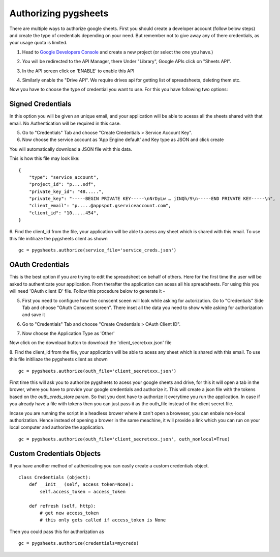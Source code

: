 Authorizing pygsheets
=====================

There are multiple ways to authorize google sheets. First you should create a developer account (follow below steps) and
create the type of credentials depending on your need. But remember not to give away any of there credentials, as your
usage quota is limited.


1. Head to `Google Developers Console <https://console.developers.google.com>`_ and create a new project (or select the one you have.)

.. image:: https://raw.githubusercontent.com/nithinmurali/tmpdatas/master/pygsheets/images/new_proj.png
    :alt: NEW PROJ

2.  You will be redirected to the API Manager, there Under "Library", Google APIs click on "Sheets API".

.. image:: https://raw.githubusercontent.com/nithinmurali/tmpdatas/master/pygsheets/images/apis.png
    :alt: APIs


3. In the API screen click on 'ENABLE' to enable this API

.. image:: https://raw.githubusercontent.com/nithinmurali/tmpdatas/master/pygsheets/images/api_enable.png
    :alt: Enabled APIs


4. Similarly enable the "Drive API". We require drives api for getting list of spreadsheets, deleting them etc.

Now you have to choose the type of credential you want to use. For this you have following two options:

Signed Credentials
------------------
In this option you will be given an unique email, and your application will be able to acesss all the sheets shared with that
email. No Authentication will be required in this case.


5. Go to "Credentials" Tab and choose "Create Credentials > Service Account Key".

6. Now choose the service account as 'App Engine default' and Key type as JSON and click create

.. image:: https://raw.githubusercontent.com/nithinmurali/tmpdatas/master/pygsheets/images/new_service_key.png
    :alt: Google Developers Console

You will automatically download a JSON file with this data.

.. image:: https://raw.githubusercontent.com/nithinmurali/tmpdatas/master/pygsheets/images/service_key_created.png
    :alt: Download Credentials JSON from Developers Console

This is how this file may look like:

::

    {
        "type": "service_account",
        "project_id": "p....sdf",
        "private_key_id": "48.....",
        "private_key": "-----BEGIN PRIVATE KEY-----\nNrDyLw … jINQh/9\n-----END PRIVATE KEY-----\n",
        "client_email": "p.....@appspot.gserviceaccount.com",
        "client_id": "10.....454",
    }



6. Find the client_id from the file, your application will be able to acess any sheet which is shared with this email. To use this file initiliaze the pygsheets client as shown
::

    gc = pygsheets.authorize(service_file='service_creds.json')


OAuth Credentials
-----------------
This is the best option if you are trying to edit the spreadsheet on behalf of others. Here for the first time the user will
be asked to authenticate your application. From therafter the application can acess all his spreadsheets. For using this
you will need 'OAuth client ID' file. Follow this procedure below to generate it -


5. First you need to configure how the conscent sceen will look while asking for autorization. Go to "Credentials" Side Tab and choose "OAuth Conscent screen". There inset all the data you need to show while asking for authorization and save it

.. image:: https://raw.githubusercontent.com/nithinmurali/tmpdatas/master/pygsheets/images/oauth_conscent.png
    :alt: OAuth Conscent


6. Go to "Credentials" Tab and choose "Create Credentials > OAuth Client ID".

.. image:: https://raw.githubusercontent.com/nithinmurali/tmpdatas/master/pygsheets/images/creds_choose.png
    :alt: Google Developers Console

7. Now choose the Application Type as 'Other'

.. image:: https://raw.githubusercontent.com/nithinmurali/tmpdatas/master/pygsheets/images/create_client.png
    :alt: Client ID type


Now click on the download button to download the 'client_secretxxx.json' file

.. image:: https://raw.githubusercontent.com/nithinmurali/tmpdatas/master/pygsheets/images/download_client.png
    :alt: Download Credentials JSON from Developers Console


8. Find the client_id from the file, your application will be able to acess any sheet which is shared with this email. To use this file initiliaze the pygsheets client as shown
::

    gc = pygsheets.authorize(outh_file='client_secretxxx.json')

::

First time this will ask you to authorize pygsheets to acess your google sheets and drive, for this it will open a tab
in the brower, where you have to provide your google credentials and authorize it. This will create a json file with the
tokens based on the `outh_creds_store` param. So that you dont have to authorize it everytime you run the application.
In case if you already have a file with tokens then you can just pass it as the outh_file instead of the client secret file.

Incase you are running the script in a headless brower where it can't open a broweser, you can enbale non-local authorization.
Hence instead of opening a brower in the same meachine, it will provide a link which you can run on your local computer
and authorize the application.

::

    gc = pygsheets.authorize(outh_file='client_secretxxx.json', outh_nonlocal=True)


Custom Credentials Objects
--------------------------
If you have another method of authenicating you can easily create a custom credentials object.

::

    class Credentials (object):
        def __init__ (self, access_token=None):
            self.access_token = access_token

        def refresh (self, http):
            # get new access_token
            # this only gets called if access_token is None

Then you could pass this for authorization as

::

    gc = pygsheets.authorize(credentials=mycreds)

